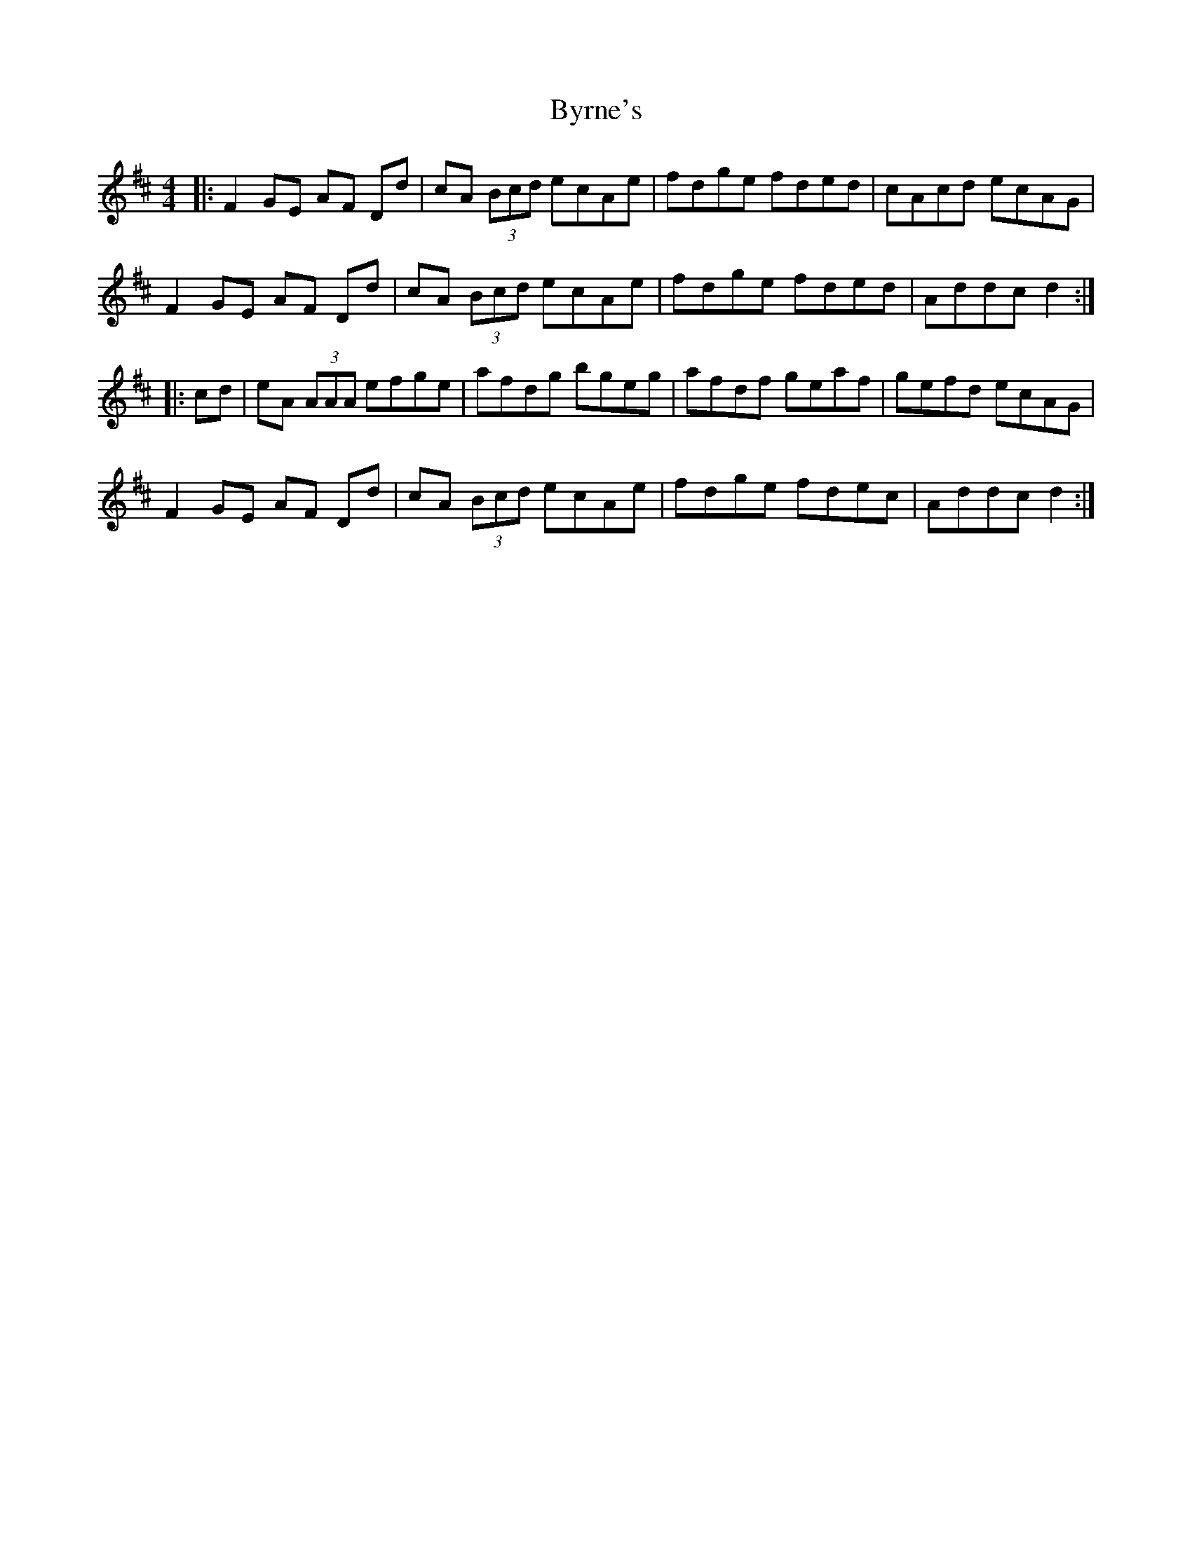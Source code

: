 X: 5681
T: Byrne's
R: hornpipe
M: 4/4
K: Dmajor
|:F2 GE AF Dd|cA (3Bcd ecAe|fdge fded|cAcd ecAG|
F2 GE AF Dd|cA (3Bcd ecAe|fdge fded|Addc d2:|
|:cd|eA (3AAA efge|afdg bgeg|afdf geaf|gefd ecAG|
F2 GE AF Dd|cA (3Bcd ecAe|fdge fdec|Addc d2:|

